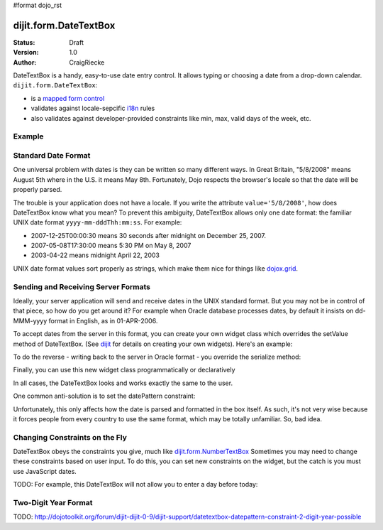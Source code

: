 #format dojo_rst

dijit.form.DateTextBox
======================

:Status: Draft
:Version: 1.0
:Author: CraigRiecke

DateTextBox is a handy, easy-to-use date entry control.  It allows typing or choosing a date from a drop-down calendar.  ``dijit.form.DateTextBox``:

* is a `mapped form control <dijit/form#mapped>`_
* validates against locale-sepcific `i18n <dojo/i18n>`_ rules
* also validates against developer-provided constraints like min, max, valid days of the week, etc.

Example
-------

.. cv-compound::

  .. cv:: javascript

     <script type="text/javascript">
     dojo.require("dijit.form.DateTextBox");
     </script>

  .. cv:: html

	<input type="text" name="date1" id="date1" value="2005-12-30"
		dojoType="dijit.form.DateTextBox"
		required="true" />
        <label for="date1">Drop down Date box.  Click inside to display the calendar.</label>

Standard Date Format
--------------------
One universal problem with dates is they can be written so many different ways.  In Great Britain, "5/8/2008" means August 5th where in the U.S. 
it means May 8th.  Fortunately, Dojo respects the browser's locale so that the date will be properly parsed.  

The trouble is your application does not have a locale.  If you write the attribute ``value='5/8/2008'``, how does DateTextBox know what you mean?  To prevent this ambiguity, DateTextBox allows only one date format: the familiar UNIX date format  ``yyyy-mm-dddThh:mm:ss``.  For example:

* 2007-12-25T00:00:30 means 30 seconds after midnight on December 25, 2007.
* 2007-05-08T17:30:00 means 5:30 PM on May 8, 2007
* 2003-04-22 means midnight April 22, 2003 

UNIX date format values sort properly as strings, which make them nice for things like `dojox.grid <dojox/grid>`_.

Sending and Receiving Server Formats
------------------------------------

Ideally, your server application will send and receive dates in the UNIX standard format.  But you may not be in control of that piece, so how do you get around it?  For example when Oracle database processes dates, by default it insists on dd-MMM-yyyy format in English, as in 01-APR-2006. 

To accept dates from the server in this format, you can create your own widget class which overrides the setValue method of DateTextBox.  (See `dijit <dijit>`_ for details on creating your own widgets).  Here's an example:

.. code-block:: javascript
   :linenos:

   dojo.declare("OracleDateTextBox", [dijit.form.DateTextBox],
      setValue: function(unparsedValue) {
          this.value = dojo.date.locale.parse(
              unparsedValue,
              {selector: 'date', datePattern: 'dd-MMM-yyyy'}
          );
      })
      // more to come...

To do the reverse - writing back to the server in Oracle format - you override the serialize method:

.. code-block:: javascript
   :linenos:

      serialize: function(d, options) {
        return dojo.date.locale.format(d, {selector:'date', datePattern:'dd-MMM-yyyy'}).toLowerCase();
      }
   });

Finally, you can use this new widget class programmatically or declaratively

.. code-block:: html
   :linenos:
       
   <input dojoType="OracleDateTextBox" name="mydate"/>

In all cases, the DateTextBox looks and works exactly the same to the user.

One common anti-solution is to set the datePattern constraint:

.. code-block :: html
   :linenos:

   <!-- DOESN'T WORK!!  -->
   <input dojoType="dijit.form.DateTextBox" name="effectiveDateOfChange" 
          id="effectiveDateOfChange" constraints="{datePattern:'dd-MMM-yyyy'}"/> 

Unfortunately, this only affects how the date is parsed and formatted in the box itself. As such, it's not very wise because it forces
people from every country to use the same format, which may be totally unfamiliar.  So, bad idea.
          
Changing Constraints on the Fly
-------------------------------
DateTextBox obeys the constraints you give, much like `dijit.form.NumberTextBox <dijit/form/NumberTextBox>`_  Sometimes you may need to change these constraints based on
user input.  To do this, you can set new constraints on the widget, but the catch is you must use JavaScript dates.

TODO: For example, this DateTextBox will not allow you to enter a day before today:


Two-Digit Year Format
---------------------

TODO: http://dojotoolkit.org/forum/dijit-dijit-0-9/dijit-support/datetextbox-datepattern-constraint-2-digit-year-possible
